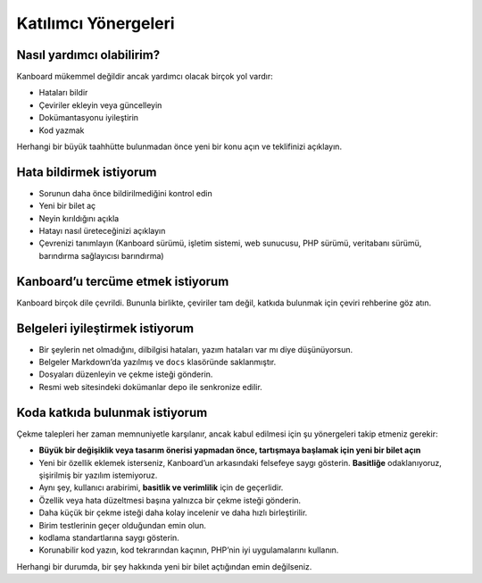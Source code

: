 Katılımcı Yönergeleri
=====================

Nasıl yardımcı olabilirim?
--------------------------

Kanboard mükemmel değildir ancak yardımcı olacak birçok yol vardır:

-  Hataları bildir
-  Çeviriler ekleyin veya güncelleyin
-  Dokümantasyonu iyileştirin
-  Kod yazmak

Herhangi bir büyük taahhütte bulunmadan önce yeni bir konu açın ve
teklifinizi açıklayın.

Hata bildirmek istiyorum
------------------------

-  Sorunun daha önce bildirilmediğini kontrol edin
-  Yeni bir bilet aç
-  Neyin kırıldığını açıkla
-  Hatayı nasıl üreteceğinizi açıklayın
-  Çevrenizi tanımlayın (Kanboard sürümü, işletim sistemi, web sunucusu,
   PHP sürümü, veritabanı sürümü, barındırma sağlayıcısı barındırma)

Kanboard’u tercüme etmek istiyorum
----------------------------------

Kanboard birçok dile çevrildi. Bununla birlikte, çeviriler tam değil,
katkıda bulunmak için çeviri rehberine göz atın.

Belgeleri iyileştirmek istiyorum
--------------------------------

-  Bir şeylerin net olmadığını, dilbilgisi hataları, yazım hataları var
   mı diye düşünüyorsun.
-  Belgeler Markdown’da yazılmış ve ``docs`` klasöründe saklanmıştır.
-  Dosyaları düzenleyin ve çekme isteği gönderin.
-  Resmi web sitesindeki dokümanlar depo ile senkronize edilir.

Koda katkıda bulunmak istiyorum
-------------------------------

Çekme talepleri her zaman memnuniyetle karşılanır, ancak kabul edilmesi
için şu yönergeleri takip etmeniz gerekir:

-  **Büyük bir değişiklik veya tasarım önerisi yapmadan önce, tartışmaya
   başlamak için yeni bir bilet açın**
-  Yeni bir özellik eklemek isterseniz, Kanboard’un arkasındaki
   felsefeye saygı gösterin. **Basitliğe** odaklanıyoruz, şişirilmiş bir
   yazılım istemiyoruz.
-  Aynı şey, kullanıcı arabirimi, **basitlik ve verimlilik** için de
   geçerlidir.
-  Özellik veya hata düzeltmesi başına yalnızca bir çekme isteği
   gönderin.
-  Daha küçük bir çekme isteği daha kolay incelenir ve daha hızlı
   birleştirilir.
-  Birim testlerinin geçer olduğundan emin olun.
-  kodlama standartlarına saygı
   gösterin.
-  Korunabilir kod yazın, kod tekrarından kaçının, PHP’nin iyi
   uygulamalarını kullanın.

Herhangi bir durumda, bir şey hakkında yeni bir bilet açtığından emin
değilseniz.
